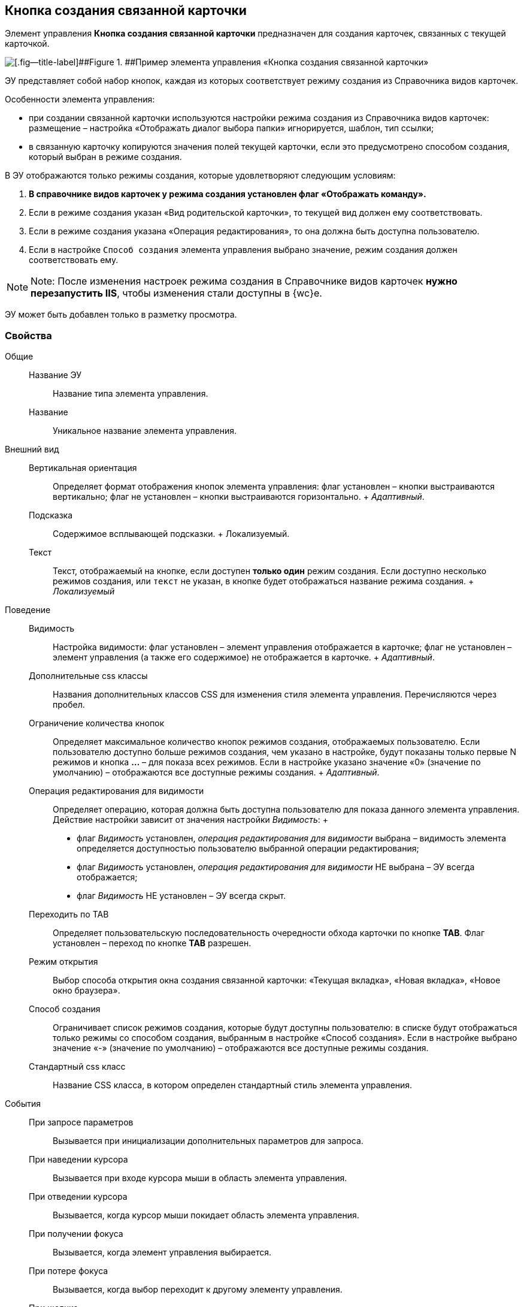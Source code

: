 
== Кнопка создания связанной карточки

Элемент управления [.ph .uicontrol]*Кнопка создания связанной карточки* предназначен для создания карточек, связанных с текущей карточкой.

image::control_CreateRelatedCardButton.png[[.fig--title-label]##Figure 1. ##Пример элемента управления «Кнопка создания связанной карточки»]

ЭУ представляет собой набор кнопок, каждая из которых соответствует режиму создания из Справочника видов карточек.

Особенности элемента управления:

* при создании связанной карточки используются настройки режима создания из Справочника видов карточек: размещение – настройка «Отображать диалог выбора папки» игнорируется, шаблон, тип ссылки;
* в связанную карточку копируются значения полей текущей карточки, если это предусмотрено способом создания, который выбран в режиме создания.

В ЭУ отображаются только режимы создания, которые удовлетворяют следующим условиям:

. *В справочнике видов карточек у режима создания установлен флаг «Отображать команду».*
. Если в режиме создания указан «Вид родительской карточки», то текущей вид должен ему соответствовать.
. Если в режиме создания указана «Операция редактирования», то она должна быть доступна пользователю.
. Если в настройке `Способ создания` элемента управления выбрано значение, режим создания должен соответствовать ему.

[NOTE]
====
[.note__title]#Note:# После изменения настроек режима создания в Справочнике видов карточек *нужно перезапустить IIS*, чтобы изменения стали доступны в {wc}е.
====

ЭУ может быть добавлен только в разметку просмотра.

=== Свойства

Общие::
  Название ЭУ;;
    Название типа элемента управления.
  Название;;
    Уникальное название элемента управления.
Внешний вид::
  Вертикальная ориентация;;
    Определяет формат отображения кнопок элемента управления: флаг установлен – кнопки выстраиваются вертикально; флаг не установлен – кнопки выстраиваются горизонтально.
    +
    [.dfn .term]_Адаптивный_.
  Подсказка;;
    Содержимое всплывающей подсказки.
    +
    [#Control_CreateRelatedCardButton__d7e65 .dfn .term]#Локализуемый#.
  Текст;;
    Текст, отображаемый на кнопке, если доступен *только один* режим создания. Если доступно несколько режимов создания, или `текст` не указан, в кнопке будет отображаться название режима создания.
    +
    [.dfn .term]_Локализуемый_
Поведение::
  Видимость;;
    Настройка видимости: флаг установлен – элемент управления отображается в карточке; флаг не установлен – элемент управления (а также его содержимое) не отображается в карточке.
    +
    [.dfn .term]_Адаптивный_.
  Дополнительные css классы;;
    Названия дополнительных классов CSS для изменения стиля элемента управления. Перечисляются через пробел.
  Ограничение количества кнопок;;
    Определяет максимальное количество кнопок режимов создания, отображаемых пользователю. Если пользователю доступно больше режимов создания, чем указано в настройке, будут показаны только первые N режимов и кнопка [.ph .uicontrol]*…* – для показа всех режимов. Если в настройке указано значение «0» (значение по умолчанию) – отображаются все доступные режимы создания.
    +
    [.dfn .term]_Адаптивный_.
  Операция редактирования для видимости;;
    Определяет операцию, которая должна быть доступна пользователю для показа данного элемента управления. Действие настройки зависит от значения настройки [.dfn .term]_Видимость_:
    +
    * флаг [.dfn .term]_Видимость_ установлен, [.dfn .term]_операция редактирования для видимости_ выбрана – видимость элемента определяется доступностью пользователю выбранной операции редактирования;
    * флаг [.dfn .term]_Видимость_ установлен, [.dfn .term]_операция редактирования для видимости_ НЕ выбрана – ЭУ всегда отображается;
    * флаг [.dfn .term]_Видимость_ НЕ установлен – ЭУ всегда скрыт.
  Переходить по TAB;;
    Определяет пользовательскую последовательность очередности обхода карточки по кнопке [.ph .uicontrol]*TAB*. Флаг установлен – переход по кнопке [.ph .uicontrol]*TAB* разрешен.
  Режим открытия;;
    Выбор способа открытия окна создания связанной карточки: «Текущая вкладка», «Новая вкладка», «Новое окно браузера».
  Способ создания;;
    Ограничивает список режимов создания, которые будут доступны пользователю: в списке будут отображаться только режимы со способом создания, выбранным в настройке «Способ создания». Если в настройке выбрано значение «-» (значение по умолчанию) – отображаются все доступные режимы создания.
  Стандартный css класс;;
    Название CSS класса, в котором определен стандартный стиль элемента управления.
События::
  При запросе параметров;;
    Вызывается при инициализации дополнительных параметров для запроса.
  При наведении курсора;;
    Вызывается при входе курсора мыши в область элемента управления.
  При отведении курсора;;
    Вызывается, когда курсор мыши покидает область элемента управления.
  При получении фокуса;;
    Вызывается, когда элемент управления выбирается.
  При потере фокуса;;
    Вызывается, когда выбор переходит к другому элементу управления.
  При щелчке;;
    Вызывается при щелчке мыши по любой области элемента управления.

